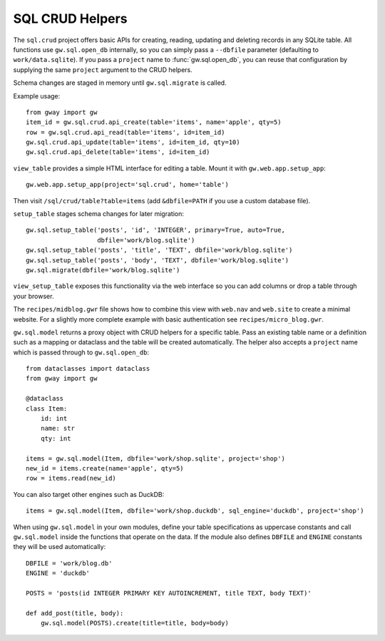 SQL CRUD Helpers
----------------

The ``sql.crud`` project offers basic APIs for creating, reading,
updating and deleting records in any SQLite table. All functions use
``gw.sql.open_db`` internally, so you can simply pass a
``--dbfile`` parameter (defaulting to ``work/data.sqlite``). If you
pass a ``project`` name to :func:`gw.sql.open_db`, you can reuse that
configuration by supplying the same ``project`` argument to the CRUD
helpers.

Schema changes are staged in memory until ``gw.sql.migrate`` is called.

Example usage::

    from gway import gw
    item_id = gw.sql.crud.api_create(table='items', name='apple', qty=5)
    row = gw.sql.crud.api_read(table='items', id=item_id)
    gw.sql.crud.api_update(table='items', id=item_id, qty=10)
    gw.sql.crud.api_delete(table='items', id=item_id)

``view_table`` provides a simple HTML interface for editing a table.
Mount it with ``gw.web.app.setup_app``::

    gw.web.app.setup_app(project='sql.crud', home='table')

Then visit ``/sql/crud/table?table=items`` (add ``&dbfile=PATH`` if you
use a custom database file).

``setup_table`` stages schema changes for later migration::

    gw.sql.setup_table('posts', 'id', 'INTEGER', primary=True, auto=True,
                       dbfile='work/blog.sqlite')
    gw.sql.setup_table('posts', 'title', 'TEXT', dbfile='work/blog.sqlite')
    gw.sql.setup_table('posts', 'body', 'TEXT', dbfile='work/blog.sqlite')
    gw.sql.migrate(dbfile='work/blog.sqlite')

``view_setup_table`` exposes this functionality via the web interface so you
can add columns or drop a table through your browser.

The ``recipes/midblog.gwr`` file shows how to combine this view with
``web.nav`` and ``web.site`` to create a minimal website.  For a slightly
more complete example with basic authentication see ``recipes/micro_blog.gwr``.

``gw.sql.model`` returns a proxy object with CRUD helpers for a specific
table. Pass an existing table name or a definition such as a mapping or
dataclass and the table will be created automatically. The helper also
accepts a ``project`` name which is passed through to
``gw.sql.open_db``::

    from dataclasses import dataclass
    from gway import gw

    @dataclass
    class Item:
        id: int
        name: str
        qty: int

    items = gw.sql.model(Item, dbfile='work/shop.sqlite', project='shop')
    new_id = items.create(name='apple', qty=5)
    row = items.read(new_id)

You can also target other engines such as DuckDB::

    items = gw.sql.model(Item, dbfile='work/shop.duckdb', sql_engine='duckdb', project='shop')

When using ``gw.sql.model`` in your own modules, define your table
specifications as uppercase constants and call ``gw.sql.model`` inside the
functions that operate on the data.  If the module also defines ``DBFILE`` and
``ENGINE`` constants they will be used automatically::

    DBFILE = 'work/blog.db'
    ENGINE = 'duckdb'

    POSTS = 'posts(id INTEGER PRIMARY KEY AUTOINCREMENT, title TEXT, body TEXT)'

    def add_post(title, body):
        gw.sql.model(POSTS).create(title=title, body=body)

